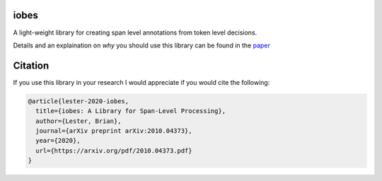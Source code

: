 -----
iobes
-----

.. image:: https://img.shields.io/pypi/v/iobes
    :target: https://pypi.org/project/iobes/
    :alt: PyPI Version
.. image:: https://github.com/blester125/iobes/workflows/Unit%20Test/badge.svg
    :target: https://github.com/blester125/iobes/actions
    :alt: Actions Status    
.. image:: https://img.shields.io/badge/code%20style-black-000000.svg
    :target: https://github.com/psf/black
    :alt: Code style: black
.. image:: https://readthedocs.org/projects/iobes/badge/?version=latest
    :target: https://iobes.readthedocs.io/en/latest/index.html
    :alt: Documentation Status

A light-weight library for creating span level annotations from token level decisions.

Details and an explaination on *why* you should use this library can be found in the `paper`_

.. _paper: https://arxiv.org/pdf/2010.04373.pdf

--------
Citation
--------

If you use this library in your research I would appreciate if you would cite the following:

.. code:: BibTex

    @article{lester-2020-iobes,
      title={iobes: A Library for Span-Level Processing},
      author={Lester, Brian},
      journal={arXiv preprint arXiv:2010.04373},
      year={2020},
      url={https://arxiv.org/pdf/2010.04373.pdf}
    }
